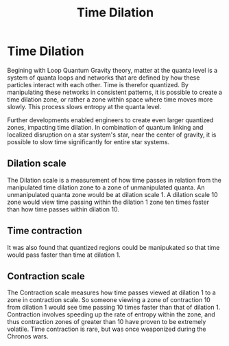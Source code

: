 #+title: Time Dilation
#+startup: inlineimages

* Time Dilation
Begining with Loop Quantum Gravity theory, matter at the quanta level is a system of quanta loops and networks that are defined by how these particles interact with each other. Time is therefor quantized. By manipulating these networks in consistent patterns, it is possible to create a time dilation zone, or rather a zone within space where time moves more slowly. This process slows entropy at the quanta level.

Further developments enabled engineers to create even larger quantized zones, impacting time dilation. In combination of quantum linking and localized disruption on a star system's star, near the center of gravity, it is possible to slow time significantly for entire star systems.

** Dilation scale
The Dilation scale is a measurement of how time passes in relation from the manipulated time dilation zone to a zone of unmanipulated quanta. An unmanipulated quanta zone would be at dilation scale 1. A dilation scale 10 zone would view time passing within the dilation 1 zone ten times faster than how time passes within dilation 10.

** Time contraction
It was also found that quantized regions could be manipukated so that time would pass faster than time at dilation 1.

** Contraction scale
The Contraction scale measures how time passes viewed at dilation 1 to a zone in contraction scale. So someone viewing a zone of contraction 10 from dilation 1 would see time passing 10 times faster than that of dilation 1. Contraction involves speeding up the rate of entropy within the zone, and  thus contraction zones of greater than 10 have proven to be extremely volatile. Time contraction is rare, but was once weaponized during the Chronos wars.
